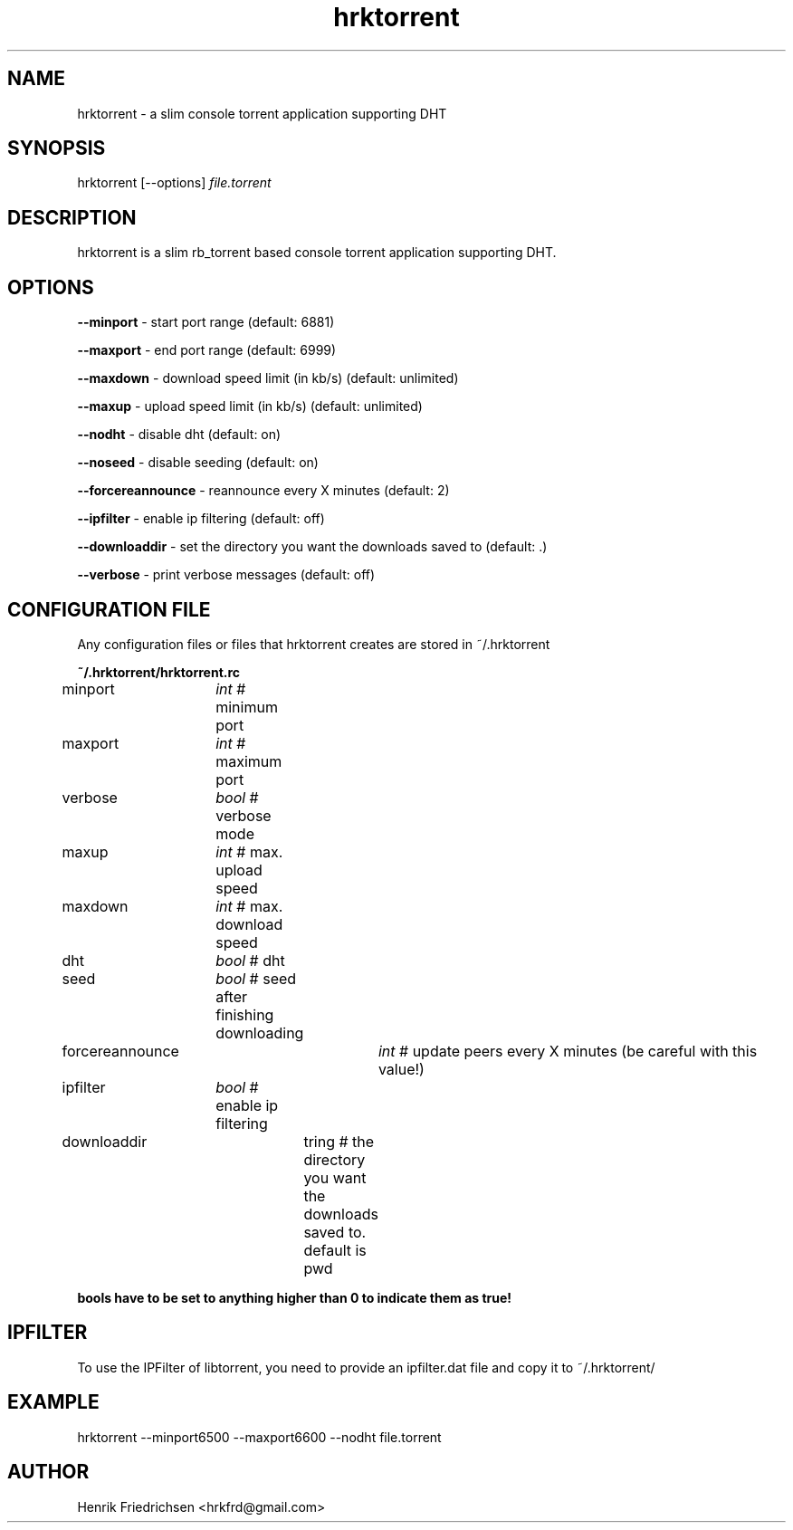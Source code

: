 .\" hrktorrent.1
.TH hrktorrent 0.3.3
.SH NAME
hrktorrent - a slim console torrent application supporting DHT
.SH SYNOPSIS
hrktorrent [--options] \fIfile.torrent\fR
.SH DESCRIPTION
hrktorrent is a slim rb_torrent based console torrent application supporting DHT.
.SH OPTIONS
.fi
\fB--minport\fR - start port range (default: 6881)

\fB--maxport\fR - end port range (default: 6999)

\fB--maxdown\fR - download speed limit (in kb/s) (default: unlimited)

\fB--maxup\fR - upload speed limit (in kb/s) (default: unlimited)

\fB--nodht\fR - disable dht (default: on)

\fB--noseed\fR - disable seeding (default: on)

\fB--forcereannounce\fR - reannounce every X minutes (default: 2)

\fB--ipfilter\fR - enable ip filtering (default: off)

\fB--downloaddir\fR - set the directory you want the downloads saved to (default: .)

\fB--verbose\fR - print verbose messages (default: off)
.nf
.SH CONFIGURATION FILE
Any configuration files or files that hrktorrent creates are stored in ~/.hrktorrent

.fi
\fB~/.hrktorrent/hrktorrent.rc\fR

minport	\fIint\fR  # minimum port

maxport	\fIint\fR  # maximum port

verbose	\fIbool\fR # verbose mode

maxup	\fIint\fR  # max. upload speed

maxdown	\fIint\fR  # max. download speed

dht		\fIbool\fR # dht

seed		\fIbool\fR # seed after finishing downloading

forcereannounce	\fIint\fR  # update peers every X minutes (be careful with this value!)

ipfilter	\fIbool\fR # enable ip filtering

downloaddir	\fstring\fR # the directory you want the downloads saved to. default is pwd

\fBbools have to be set to anything higher than 0 to indicate them as true!\fR
.nf
.SH IPFILTER
To use the IPFilter of libtorrent, you need to provide an ipfilter.dat file and copy it to ~/.hrktorrent/
.SH EXAMPLE
hrktorrent --minport6500 --maxport6600 --nodht file.torrent
.SH AUTHOR
Henrik Friedrichsen <hrkfrd@gmail.com>
